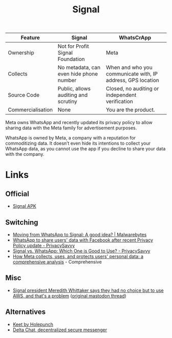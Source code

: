 :PROPERTIES:
:ID:       06db84e0-bb77-4c56-8dec-c3506cfbc030
:mtime:    20251028071300 20251001230707 20250926200759 20250925225909
:ctime:    20250925225909
:END:
#+TITLE: Signal
#+FILETAGS: :signal:prviacy:e2ee:

| Feature           | Signal                                  | WhatsCrApp                                                  |
|-------------------+-----------------------------------------+-------------------------------------------------------------|
| Ownership         | Not for Profit Signal Foundation        | Meta                                                        |
| Collects          | No metadata, can even hide phone number | When and who you communicate with, IP address, GPS location |
| Source Code       | Public, allows auditing and scrutiny    | Closed, no auditing or independent verification             |
| Commercialisation | None                                    | You are the product.                                            |

#+BEGIN-QUOTE:
Meta owns WhatsApp and recently updated its privacy policy to allow sharing data with the Meta family for advertisement
purposes.

WhatsApp is owned by Meta, a company with a reputation for commoditizing data. It doesn’t even hide its intentions to
collect your WhatsApp data, as you cannot use the app if you decline to share your data with the company.
#+END-QUOTE:

* Links

** Official

+ [[https://signal.org/android/apk/][Signal APK]]

** Switching

+ [[https://www.malwarebytes.com/blog/news/2025/03/moving-from-whatsapp-to-signal-a-good-idea][Moving from WhatsApp to Signal: A good idea? | Malwarebytes]]
+ [[https://privacysavvy.com/news/privacy/whatsapp-to-share-data-with-facebook-after-privacy-policy-update/][WhatsApp to share users' data with Facebook after recent Privacy Policy update - PrivacySavvy]]
+ [[https://privacysavvy.com/security/mobile/signal-vs-whatsapp/][Signal vs. WhatsApp: Which One is Good to Use? - PrivacySavvy]]
+ [[https://en.todoandroid.es/meta-collects-data-from-users-this-is-how-it-does-it/][How Meta collects, uses, and protects users' personal data: a comprehensive analysis]] - Comprehensive

** Misc

+ [[https://www.theregister.com/2025/10/27/signal_ceo_meredith_whittaker_aws_dependency/][Signal president Meredith Whittaker says they had no choice but to use AWS, and that's a problem]] ([[https://mastodon.world/@Mer__edith/115445701583902092][original mastodon
  thread]])

** Alternatives

+ [[https://keet.io/][Keet by Holepunch]]
+ [[https://delta.chat/en/][Delta Chat, decentralized secure messenger]]
